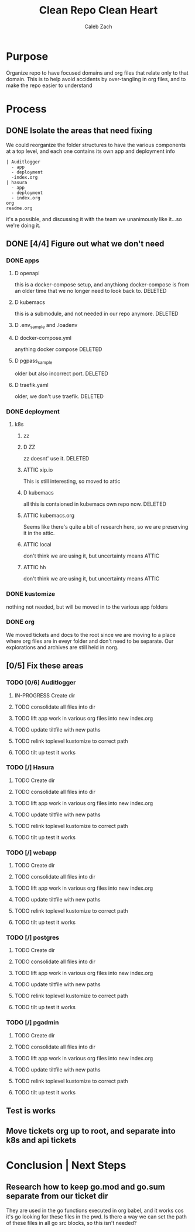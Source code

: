 #+TITLE: Clean Repo Clean Heart
#+AUTHOR: Caleb
#+AUTHOR: Zach
#+TODO: TODO(t) IN-PROGRESS(i) WAITING(w) | DONE(d)

* Purpose
  Organize repo to have focused domains and org files that relate only to that domain.  This is to help avoid accidents by over-tangling in org files, and to make the repo easier to understand
* Process  
** DONE Isolate the areas that need fixing
   CLOSED: [2020-03-19 Thu 13:25]
  We could reorganize the folder structures to  have the various components at a top level, and each one contains its own app and deployment info 
  
  #+name: possible structure
  #+begin_example
    | Auditlogger
      - app
      - deployment
      -index.org
    | hasura
      - app
      - deployment
      - index.org
    org
    readme.org
  #+end_example
  
  it's a possible, and discussing it with the team we unanimously like it...so we're doing it.
** DONE [4/4] Figure out what we don't need
   CLOSED: [2020-03-19 Thu 13:25]
*** DONE apps
    CLOSED: [2020-03-19 Thu 11:49]
**** D openapi
     this is a docker-compose setup, and anythiong docker-compose is from an older time that we no longer need to look back to. DELETED
**** D kubemacs
     this is a submodule, and not needed in our repo anymore. DELETED
**** D .env_sample and .loadenv
**** D docker-compose.yml
     anything docker compose DELETED
**** D pgpass_sample
     older but also incorrect port.  DELETED
**** D traefik.yaml
     older, we don't use traefik.  DELETED
*** DONE deployment
    CLOSED: [2020-03-19 Thu 13:11]
**** k8s
***** zz

***** D ZZ
      zz doesnt' use it. DELETED
***** ATTIC xip.io
      This is still interesting, so moved to attic
***** D kubemacs
      all this is contaioned in kubemacs own repo now. DELETED
***** ATTIC kubemacs.org
      Seems like there's quite a bit of research here, so we are preserving it in the attic.
***** ATTIC local
      don't think we are using it, but uncertainty means ATTIC
***** ATTIC hh
      don't think we are using it, but uncertainty means ATTIC
*** DONE kustomize
    CLOSED: [2020-03-19 Thu 13:11]
    nothing not needed, but will be moved in to the various app folders
*** DONE org
    CLOSED: [2020-03-19 Thu 13:25]
    We moved tickets and docs to the root since we are moving to a place where org files are in eveyr folder and don't need to be separate.  Our explorations and archives are still held in norg.
** [0/5] Fix these areas
*** TODO [0/6] Auditlogger
**** IN-PROGRESS Create dir
**** TODO consolidate all files into dir
**** TODO lift app work in various org files into new index.org
**** TODO update tiltfile with new paths
**** TODO relink toplevel kustomize to correct path
**** TODO tilt up test it works
*** TODO [/] Hasura
**** TODO Create dir
**** TODO consolidate all files into dir
**** TODO lift app work in various org files into new index.org
**** TODO update tiltfile with new paths
**** TODO relink toplevel kustomize to correct path
**** TODO tilt up test it works
*** TODO [/] webapp
**** TODO Create dir
**** TODO consolidate all files into dir
**** TODO lift app work in various org files into new index.org
**** TODO update tiltfile with new paths
**** TODO relink toplevel kustomize to correct path
**** TODO tilt up test it works
*** TODO [/] postgres
**** TODO Create dir
**** TODO consolidate all files into dir
**** TODO lift app work in various org files into new index.org
**** TODO update tiltfile with new paths
**** TODO relink toplevel kustomize to correct path
**** TODO tilt up test it works
*** TODO [/] pgadmin
**** TODO Create dir
**** TODO consolidate all files into dir
**** TODO lift app work in various org files into new index.org
**** TODO update tiltfile with new paths
**** TODO relink toplevel kustomize to correct path
**** TODO tilt up test it works
** Test is works

** Move tickets org up to root, and separate into k8s and api tickets
* Conclusion | Next Steps
** Research how to keep go.mod and go.sum separate from our ticket dir
   They are used in the go functions executed in org babel, and it works cos it's go looking for these files in the pwd.  Is there a way we can set the path of these files in all go src blocks, so this isn't needed?

